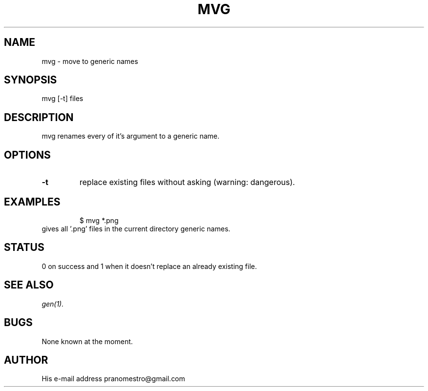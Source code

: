.TH MVG 1
.SH NAME
mvg \- move to generic names

.SH SYNOPSIS
mvg [-t] files

.SH DESCRIPTION
mvg renames every of it's argument to a generic name.

.SH OPTIONS
.TP
.BI \-t
replace existing files without asking (warning: dangerous).

.SH EXAMPLES
.PP
.fi
.RS
$ mvg *.png
.RE
.fi
gives all '.png' files in the current directory generic names.

.SH STATUS
0 on success and 1 when it doesn't replace an already existing file.

.SH "SEE ALSO"
.IR gen(1).

.SH BUGS
None known at the moment.

.SH AUTHOR
His e-mail address pranomestro@gmail.com
